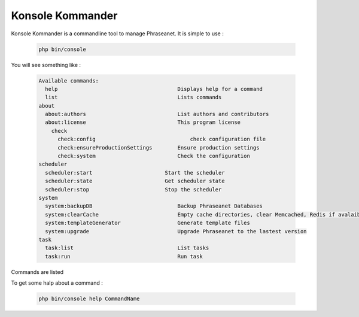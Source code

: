 Konsole Kommander
=================

Konsole Kommander is a commandline tool to manage Phraseanet. It is simple 
to use :

  .. code-block:: bash

    php bin/console

You will see something like :

  .. code-block:: bash

    Available commands:
      help                       		Displays help for a command
      list                       		Lists commands
    about
      about:authors              		List authors and contributors
      about:license              		This program license
	check
	  check:config           		    check configuration file
	  check:ensureProductionSettings 	Ensure production settings
	  check:system       		        Check the configuration
    scheduler
      scheduler:start       		    Start the scheduler
      scheduler:state        		    Get scheduler state
      scheduler:stop         		    Stop the scheduler
    system
      system:backupDB          		  	Backup Phraseanet Databases
      system:clearCache        		  	Empty cache directories, clear Memcached, Redis if avalaible
      system:templateGenerator  		Generate template files
      system:upgrade            		Upgrade Phraseanet to the lastest version
    task
      task:list                		 	List tasks
      task:run                 			Run task

Commands are listed

To get some halp about a command : 

  .. code-block:: bash

    php bin/console help CommandName

  